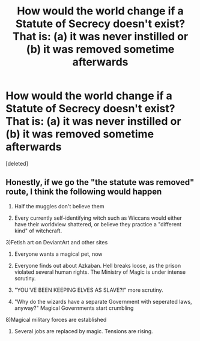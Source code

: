 #+TITLE: How would the world change if a Statute of Secrecy doesn't exist? That is: (a) it was never instilled or (b) it was removed sometime afterwards

* How would the world change if a Statute of Secrecy doesn't exist? That is: (a) it was never instilled or (b) it was removed sometime afterwards
:PROPERTIES:
:Score: 8
:DateUnix: 1597395899.0
:DateShort: 2020-Aug-14
:FlairText: Discussion
:END:
[deleted]


** Honestly, if we go the "the statute was removed" route, I think the following would happen

1) Half the muggles don't believe them

2) Every currently self-identifying witch such as Wiccans would either have their worldview shattered, or believe they practice a "different kind" of witchcraft.

3)Fetish art on DeviantArt and other sites

4) Everyone wants a magical pet, now

5) Everyone finds out about Azkaban. Hell breaks loose, as the prison violated several human rights. The Ministry of Magic is under intense scrutiny.

6) "YOU'VE BEEN KEEPING ELVES AS SLAVE?!" more scrutiny.

7) "Why do the wizards have a separate Government with seperated laws, anyway?" Magical Governments start crumbling

8)Magical military forces are established

9) Several jobs are replaced by magic. Tensions are rising.
:PROPERTIES:
:Author: TheRealPyroGothNerd
:Score: 1
:DateUnix: 1597426109.0
:DateShort: 2020-Aug-14
:END:
